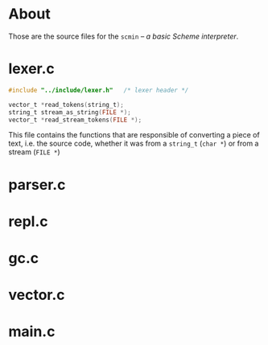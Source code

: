 * About
  Those are the source files for the =scmin= -- /a basic Scheme interpreter/.

* lexer.c

  #+BEGIN_SRC c
    #include "../include/lexer.h"	/* lexer header */

    vector_t *read_tokens(string_t);
    string_t stream_as_string(FILE *);
    vector_t *read_stream_tokens(FILE *);
  #+END_SRC

  This file contains the functions that are responsible of converting a piece of text, i.e. the source code, whether it was from a =string_t= (=char *=) or from a stream (=FILE *=)



* parser.c

* repl.c

* gc.c

* vector.c

* main.c
